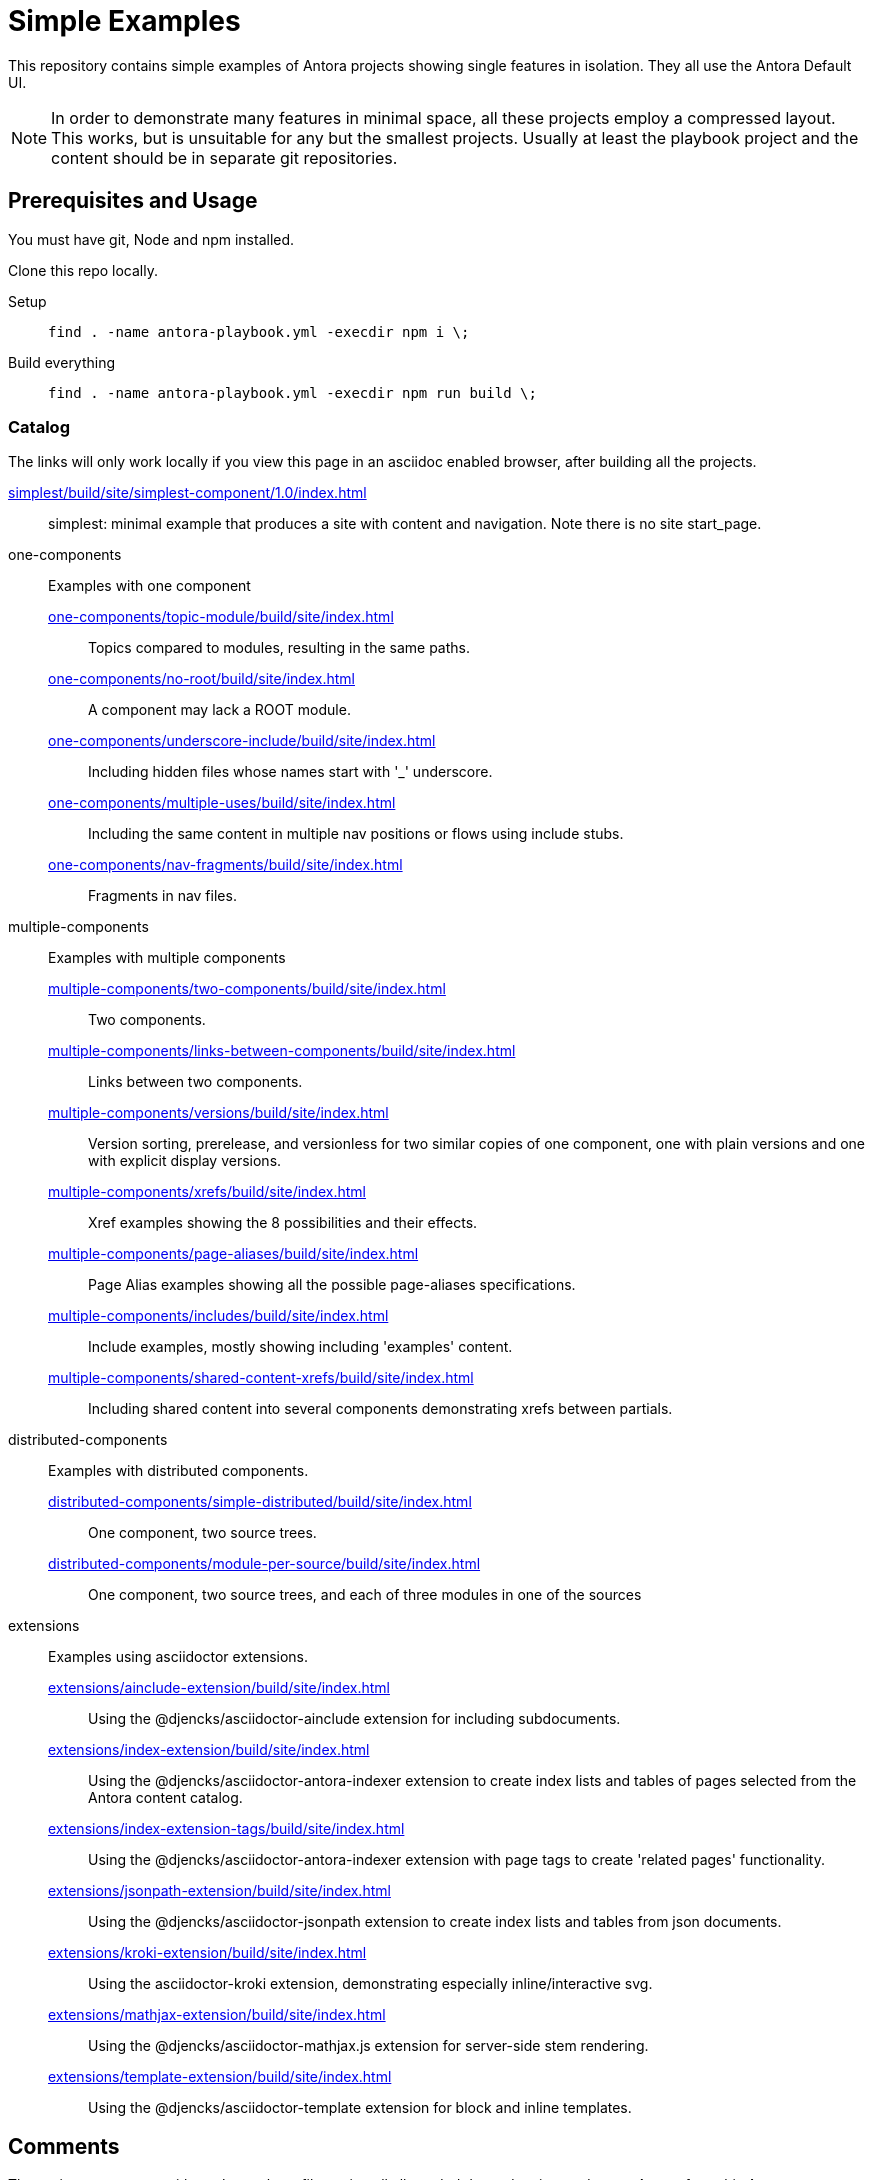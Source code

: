 = Simple Examples

This repository contains simple examples of Antora projects showing single features in isolation.
They all use the Antora Default UI.

NOTE: In order to demonstrate many features in minimal space, all these projects employ a compressed layout.
This works, but is unsuitable for any but the smallest projects.
Usually at least the playbook project and the content should be in separate git repositories.

== Prerequisites and Usage

You must have git, Node and npm installed.

Clone this repo locally.

Setup:: `find . -name antora-playbook.yml -execdir npm i \;`
Build everything:: `find . -name antora-playbook.yml -execdir npm run build \;`

=== Catalog

The links will only work locally if you view this page in an asciidoc enabled browser, after building all the projects.

link:simplest/build/site/simplest-component/1.0/index.html[]:: simplest: minimal example that produces a site with content and navigation. Note there is no site start_page.
//* tiny: adds a site start page, site.xml, robots.txt

one-components:: Examples with one component
link:one-components/topic-module/build/site/index.html[]:::  Topics compared to modules, resulting in the same paths.
link:one-components/no-root/build/site/index.html[]::: A component may lack a ROOT module.
link:one-components/underscore-include/build/site/index.html[]::: Including hidden files whose names start with '_' underscore.
link:one-components/multiple-uses/build/site/index.html[]::: Including the same content in multiple nav positions or flows using include stubs.
link:one-components/nav-fragments/build/site/index.html[]::: Fragments in nav files.

multiple-components:: Examples with multiple components
link:multiple-components/two-components/build/site/index.html[]::: Two components.
link:multiple-components/links-between-components/build/site/index.html[]::: Links between two components.
link:multiple-components/versions/build/site/index.html[]::: Version sorting, prerelease, and versionless for two similar copies of one component, one with plain versions and one with explicit display versions.
link:multiple-components/xrefs/build/site/index.html[]::: Xref examples showing the 8 possibilities and their effects.
link:multiple-components/page-aliases/build/site/index.html[]::: Page Alias examples showing all the possible page-aliases specifications.
link:multiple-components/includes/build/site/index.html[]::: Include examples, mostly showing including 'examples' content.
link:multiple-components/shared-content-xrefs/build/site/index.html[]::: Including shared content into several components demonstrating xrefs between partials.

distributed-components:: Examples with distributed components.
link:distributed-components/simple-distributed/build/site/index.html[]::: One component, two source trees.
link:distributed-components/module-per-source/build/site/index.html[]::: One component, two source trees, and each of three modules in one of the sources

extensions:: Examples using asciidoctor extensions.
link:extensions/ainclude-extension/build/site/index.html[]::: Using the @djencks/asciidoctor-ainclude extension for including subdocuments.
link:extensions/index-extension/build/site/index.html[]::: Using the @djencks/asciidoctor-antora-indexer extension to create index lists and tables of pages selected from the Antora content catalog.
link:extensions/index-extension-tags/build/site/index.html[]::: Using the @djencks/asciidoctor-antora-indexer extension with page tags to create 'related pages' functionality.
link:extensions/jsonpath-extension/build/site/index.html[]::: Using the @djencks/asciidoctor-jsonpath extension to create index lists and tables from json documents.
link:extensions/kroki-extension/build/site/index.html[]::: Using the asciidoctor-kroki extension, demonstrating especially inline/interactive svg.
link:extensions/mathjax-extension/build/site/index.html[]::: Using the @djencks/asciidoctor-mathjax.js extension for server-side stem rendering.
link:extensions/template-extension/build/site/index.html[]::: Using the @djencks/asciidoctor-template extension for block and inline templates.

== Comments

The projects are set up with `package.json` files to install all needed dependencies, and to run Antora from this Antora installation.
Any individual project may be built using `npm run build` in the project directory.
Inspect the `package.json` file to see the Antora command line used.

Generally comparing the asciidoc source with the generated site will illustrate the concepts most thoroughly.

== Contributing

* An easy starting point is to use the https://gitlab.com/djencks/antora-schematics[antora-schematics] example schematic to set up your Antora example with the components it needs.
The schematic will create the path, put the antora-playbook.yml file there, and put the components there.
* Name the directory to clearly describe the examples purpose.
* Use the pages of the example to clearly describe the effects of the demonstrated configuration.

```
antora-schematics example --gitPath=- --path=<path-to-example> --components=<comma-separated list of component paths> [--authorName=<git Author> --authorEmail=<gitEmail>]
```

Specifying "`--authorName=<git Author> --authorEmail=<gitEmail>`" once will put them in .git/config and will be used for subsequent isomorphic-git work.
In any case, all new files should be added: if the name/email configuration is present they will also be committed.
To avoid any git activity, use the -noGit=true flag.


